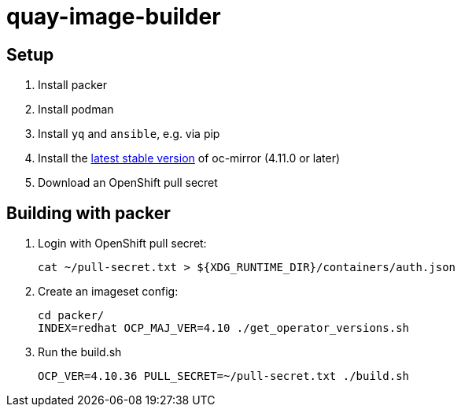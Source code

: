 = quay-image-builder

== Setup

. Install packer

. Install podman

. Install `yq` and `ansible`, e.g. via pip

. Install the https://mirror.openshift.com/pub/openshift-v4/x86_64/clients/ocp/stable/oc-mirror.tar.gz[latest stable version]
of oc-mirror (4.11.0 or later)

. Download an OpenShift pull secret

== Building with packer

. Login with OpenShift pull secret:
+
----
cat ~/pull-secret.txt > ${XDG_RUNTIME_DIR}/containers/auth.json
----

. Create an imageset config:
+
----
cd packer/
INDEX=redhat OCP_MAJ_VER=4.10 ./get_operator_versions.sh
----

. Run the build.sh
+
----
OCP_VER=4.10.36 PULL_SECRET=~/pull-secret.txt ./build.sh
----
